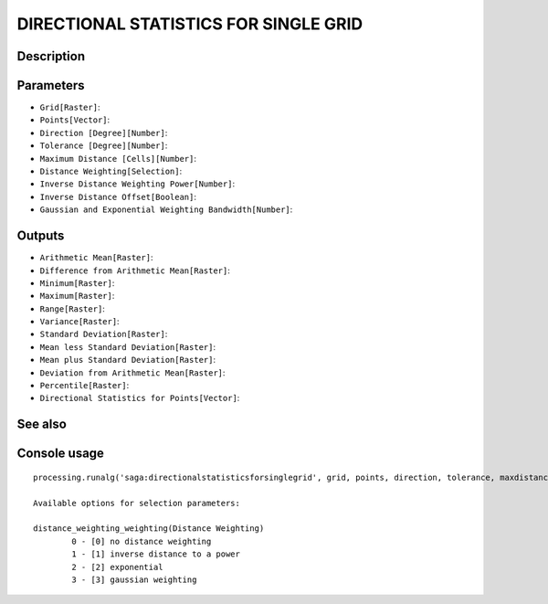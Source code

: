 DIRECTIONAL STATISTICS FOR SINGLE GRID
======================================

Description
-----------

Parameters
----------

- ``Grid[Raster]``:
- ``Points[Vector]``:
- ``Direction [Degree][Number]``:
- ``Tolerance [Degree][Number]``:
- ``Maximum Distance [Cells][Number]``:
- ``Distance Weighting[Selection]``:
- ``Inverse Distance Weighting Power[Number]``:
- ``Inverse Distance Offset[Boolean]``:
- ``Gaussian and Exponential Weighting Bandwidth[Number]``:

Outputs
-------

- ``Arithmetic Mean[Raster]``:
- ``Difference from Arithmetic Mean[Raster]``:
- ``Minimum[Raster]``:
- ``Maximum[Raster]``:
- ``Range[Raster]``:
- ``Variance[Raster]``:
- ``Standard Deviation[Raster]``:
- ``Mean less Standard Deviation[Raster]``:
- ``Mean plus Standard Deviation[Raster]``:
- ``Deviation from Arithmetic Mean[Raster]``:
- ``Percentile[Raster]``:
- ``Directional Statistics for Points[Vector]``:

See also
---------


Console usage
-------------


::

	processing.runalg('saga:directionalstatisticsforsinglegrid', grid, points, direction, tolerance, maxdistance, distance_weighting_weighting, distance_weighting_idw_power, distance_weighting_idw_offset, distance_weighting_bandwidth, mean, difmean, min, max, range, var, stddev, stddevlo, stddevhi, devmean, percent, points_out)

	Available options for selection parameters:

	distance_weighting_weighting(Distance Weighting)
		0 - [0] no distance weighting
		1 - [1] inverse distance to a power
		2 - [2] exponential
		3 - [3] gaussian weighting
